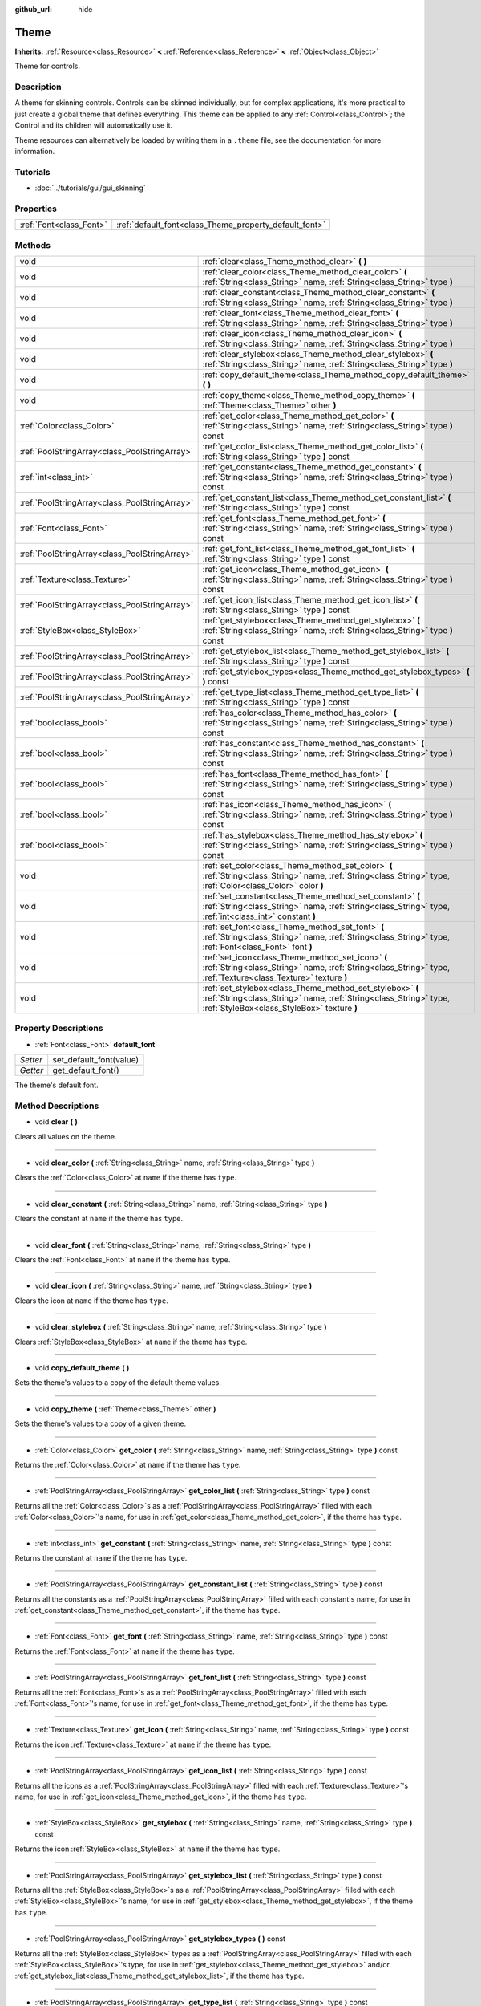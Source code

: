 :github_url: hide

.. Generated automatically by doc/tools/makerst.py in Godot's source tree.
.. DO NOT EDIT THIS FILE, but the Theme.xml source instead.
.. The source is found in doc/classes or modules/<name>/doc_classes.

.. _class_Theme:

Theme
=====

**Inherits:** :ref:`Resource<class_Resource>` **<** :ref:`Reference<class_Reference>` **<** :ref:`Object<class_Object>`

Theme for controls.

Description
-----------

A theme for skinning controls. Controls can be skinned individually, but for complex applications, it's more practical to just create a global theme that defines everything. This theme can be applied to any :ref:`Control<class_Control>`; the Control and its children will automatically use it.

Theme resources can alternatively be loaded by writing them in a ``.theme`` file, see the documentation for more information.

Tutorials
---------

- :doc:`../tutorials/gui/gui_skinning`

Properties
----------

+-------------------------+--------------------------------------------------------+
| :ref:`Font<class_Font>` | :ref:`default_font<class_Theme_property_default_font>` |
+-------------------------+--------------------------------------------------------+

Methods
-------

+-----------------------------------------------+------------------------------------------------------------------------------------------------------------------------------------------------------------------------------+
| void                                          | :ref:`clear<class_Theme_method_clear>` **(** **)**                                                                                                                           |
+-----------------------------------------------+------------------------------------------------------------------------------------------------------------------------------------------------------------------------------+
| void                                          | :ref:`clear_color<class_Theme_method_clear_color>` **(** :ref:`String<class_String>` name, :ref:`String<class_String>` type **)**                                            |
+-----------------------------------------------+------------------------------------------------------------------------------------------------------------------------------------------------------------------------------+
| void                                          | :ref:`clear_constant<class_Theme_method_clear_constant>` **(** :ref:`String<class_String>` name, :ref:`String<class_String>` type **)**                                      |
+-----------------------------------------------+------------------------------------------------------------------------------------------------------------------------------------------------------------------------------+
| void                                          | :ref:`clear_font<class_Theme_method_clear_font>` **(** :ref:`String<class_String>` name, :ref:`String<class_String>` type **)**                                              |
+-----------------------------------------------+------------------------------------------------------------------------------------------------------------------------------------------------------------------------------+
| void                                          | :ref:`clear_icon<class_Theme_method_clear_icon>` **(** :ref:`String<class_String>` name, :ref:`String<class_String>` type **)**                                              |
+-----------------------------------------------+------------------------------------------------------------------------------------------------------------------------------------------------------------------------------+
| void                                          | :ref:`clear_stylebox<class_Theme_method_clear_stylebox>` **(** :ref:`String<class_String>` name, :ref:`String<class_String>` type **)**                                      |
+-----------------------------------------------+------------------------------------------------------------------------------------------------------------------------------------------------------------------------------+
| void                                          | :ref:`copy_default_theme<class_Theme_method_copy_default_theme>` **(** **)**                                                                                                 |
+-----------------------------------------------+------------------------------------------------------------------------------------------------------------------------------------------------------------------------------+
| void                                          | :ref:`copy_theme<class_Theme_method_copy_theme>` **(** :ref:`Theme<class_Theme>` other **)**                                                                                 |
+-----------------------------------------------+------------------------------------------------------------------------------------------------------------------------------------------------------------------------------+
| :ref:`Color<class_Color>`                     | :ref:`get_color<class_Theme_method_get_color>` **(** :ref:`String<class_String>` name, :ref:`String<class_String>` type **)** const                                          |
+-----------------------------------------------+------------------------------------------------------------------------------------------------------------------------------------------------------------------------------+
| :ref:`PoolStringArray<class_PoolStringArray>` | :ref:`get_color_list<class_Theme_method_get_color_list>` **(** :ref:`String<class_String>` type **)** const                                                                  |
+-----------------------------------------------+------------------------------------------------------------------------------------------------------------------------------------------------------------------------------+
| :ref:`int<class_int>`                         | :ref:`get_constant<class_Theme_method_get_constant>` **(** :ref:`String<class_String>` name, :ref:`String<class_String>` type **)** const                                    |
+-----------------------------------------------+------------------------------------------------------------------------------------------------------------------------------------------------------------------------------+
| :ref:`PoolStringArray<class_PoolStringArray>` | :ref:`get_constant_list<class_Theme_method_get_constant_list>` **(** :ref:`String<class_String>` type **)** const                                                            |
+-----------------------------------------------+------------------------------------------------------------------------------------------------------------------------------------------------------------------------------+
| :ref:`Font<class_Font>`                       | :ref:`get_font<class_Theme_method_get_font>` **(** :ref:`String<class_String>` name, :ref:`String<class_String>` type **)** const                                            |
+-----------------------------------------------+------------------------------------------------------------------------------------------------------------------------------------------------------------------------------+
| :ref:`PoolStringArray<class_PoolStringArray>` | :ref:`get_font_list<class_Theme_method_get_font_list>` **(** :ref:`String<class_String>` type **)** const                                                                    |
+-----------------------------------------------+------------------------------------------------------------------------------------------------------------------------------------------------------------------------------+
| :ref:`Texture<class_Texture>`                 | :ref:`get_icon<class_Theme_method_get_icon>` **(** :ref:`String<class_String>` name, :ref:`String<class_String>` type **)** const                                            |
+-----------------------------------------------+------------------------------------------------------------------------------------------------------------------------------------------------------------------------------+
| :ref:`PoolStringArray<class_PoolStringArray>` | :ref:`get_icon_list<class_Theme_method_get_icon_list>` **(** :ref:`String<class_String>` type **)** const                                                                    |
+-----------------------------------------------+------------------------------------------------------------------------------------------------------------------------------------------------------------------------------+
| :ref:`StyleBox<class_StyleBox>`               | :ref:`get_stylebox<class_Theme_method_get_stylebox>` **(** :ref:`String<class_String>` name, :ref:`String<class_String>` type **)** const                                    |
+-----------------------------------------------+------------------------------------------------------------------------------------------------------------------------------------------------------------------------------+
| :ref:`PoolStringArray<class_PoolStringArray>` | :ref:`get_stylebox_list<class_Theme_method_get_stylebox_list>` **(** :ref:`String<class_String>` type **)** const                                                            |
+-----------------------------------------------+------------------------------------------------------------------------------------------------------------------------------------------------------------------------------+
| :ref:`PoolStringArray<class_PoolStringArray>` | :ref:`get_stylebox_types<class_Theme_method_get_stylebox_types>` **(** **)** const                                                                                           |
+-----------------------------------------------+------------------------------------------------------------------------------------------------------------------------------------------------------------------------------+
| :ref:`PoolStringArray<class_PoolStringArray>` | :ref:`get_type_list<class_Theme_method_get_type_list>` **(** :ref:`String<class_String>` type **)** const                                                                    |
+-----------------------------------------------+------------------------------------------------------------------------------------------------------------------------------------------------------------------------------+
| :ref:`bool<class_bool>`                       | :ref:`has_color<class_Theme_method_has_color>` **(** :ref:`String<class_String>` name, :ref:`String<class_String>` type **)** const                                          |
+-----------------------------------------------+------------------------------------------------------------------------------------------------------------------------------------------------------------------------------+
| :ref:`bool<class_bool>`                       | :ref:`has_constant<class_Theme_method_has_constant>` **(** :ref:`String<class_String>` name, :ref:`String<class_String>` type **)** const                                    |
+-----------------------------------------------+------------------------------------------------------------------------------------------------------------------------------------------------------------------------------+
| :ref:`bool<class_bool>`                       | :ref:`has_font<class_Theme_method_has_font>` **(** :ref:`String<class_String>` name, :ref:`String<class_String>` type **)** const                                            |
+-----------------------------------------------+------------------------------------------------------------------------------------------------------------------------------------------------------------------------------+
| :ref:`bool<class_bool>`                       | :ref:`has_icon<class_Theme_method_has_icon>` **(** :ref:`String<class_String>` name, :ref:`String<class_String>` type **)** const                                            |
+-----------------------------------------------+------------------------------------------------------------------------------------------------------------------------------------------------------------------------------+
| :ref:`bool<class_bool>`                       | :ref:`has_stylebox<class_Theme_method_has_stylebox>` **(** :ref:`String<class_String>` name, :ref:`String<class_String>` type **)** const                                    |
+-----------------------------------------------+------------------------------------------------------------------------------------------------------------------------------------------------------------------------------+
| void                                          | :ref:`set_color<class_Theme_method_set_color>` **(** :ref:`String<class_String>` name, :ref:`String<class_String>` type, :ref:`Color<class_Color>` color **)**               |
+-----------------------------------------------+------------------------------------------------------------------------------------------------------------------------------------------------------------------------------+
| void                                          | :ref:`set_constant<class_Theme_method_set_constant>` **(** :ref:`String<class_String>` name, :ref:`String<class_String>` type, :ref:`int<class_int>` constant **)**          |
+-----------------------------------------------+------------------------------------------------------------------------------------------------------------------------------------------------------------------------------+
| void                                          | :ref:`set_font<class_Theme_method_set_font>` **(** :ref:`String<class_String>` name, :ref:`String<class_String>` type, :ref:`Font<class_Font>` font **)**                    |
+-----------------------------------------------+------------------------------------------------------------------------------------------------------------------------------------------------------------------------------+
| void                                          | :ref:`set_icon<class_Theme_method_set_icon>` **(** :ref:`String<class_String>` name, :ref:`String<class_String>` type, :ref:`Texture<class_Texture>` texture **)**           |
+-----------------------------------------------+------------------------------------------------------------------------------------------------------------------------------------------------------------------------------+
| void                                          | :ref:`set_stylebox<class_Theme_method_set_stylebox>` **(** :ref:`String<class_String>` name, :ref:`String<class_String>` type, :ref:`StyleBox<class_StyleBox>` texture **)** |
+-----------------------------------------------+------------------------------------------------------------------------------------------------------------------------------------------------------------------------------+

Property Descriptions
---------------------

.. _class_Theme_property_default_font:

- :ref:`Font<class_Font>` **default_font**

+----------+-------------------------+
| *Setter* | set_default_font(value) |
+----------+-------------------------+
| *Getter* | get_default_font()      |
+----------+-------------------------+

The theme's default font.

Method Descriptions
-------------------

.. _class_Theme_method_clear:

- void **clear** **(** **)**

Clears all values on the theme.

----

.. _class_Theme_method_clear_color:

- void **clear_color** **(** :ref:`String<class_String>` name, :ref:`String<class_String>` type **)**

Clears the :ref:`Color<class_Color>` at ``name`` if the theme has ``type``.

----

.. _class_Theme_method_clear_constant:

- void **clear_constant** **(** :ref:`String<class_String>` name, :ref:`String<class_String>` type **)**

Clears the constant at ``name`` if the theme has ``type``.

----

.. _class_Theme_method_clear_font:

- void **clear_font** **(** :ref:`String<class_String>` name, :ref:`String<class_String>` type **)**

Clears the :ref:`Font<class_Font>` at ``name`` if the theme has ``type``.

----

.. _class_Theme_method_clear_icon:

- void **clear_icon** **(** :ref:`String<class_String>` name, :ref:`String<class_String>` type **)**

Clears the icon at ``name`` if the theme has ``type``.

----

.. _class_Theme_method_clear_stylebox:

- void **clear_stylebox** **(** :ref:`String<class_String>` name, :ref:`String<class_String>` type **)**

Clears :ref:`StyleBox<class_StyleBox>` at ``name`` if the theme has ``type``.

----

.. _class_Theme_method_copy_default_theme:

- void **copy_default_theme** **(** **)**

Sets the theme's values to a copy of the default theme values.

----

.. _class_Theme_method_copy_theme:

- void **copy_theme** **(** :ref:`Theme<class_Theme>` other **)**

Sets the theme's values to a copy of a given theme.

----

.. _class_Theme_method_get_color:

- :ref:`Color<class_Color>` **get_color** **(** :ref:`String<class_String>` name, :ref:`String<class_String>` type **)** const

Returns the :ref:`Color<class_Color>` at ``name`` if the theme has ``type``.

----

.. _class_Theme_method_get_color_list:

- :ref:`PoolStringArray<class_PoolStringArray>` **get_color_list** **(** :ref:`String<class_String>` type **)** const

Returns all the :ref:`Color<class_Color>`\ s as a :ref:`PoolStringArray<class_PoolStringArray>` filled with each :ref:`Color<class_Color>`'s name, for use in :ref:`get_color<class_Theme_method_get_color>`, if the theme has ``type``.

----

.. _class_Theme_method_get_constant:

- :ref:`int<class_int>` **get_constant** **(** :ref:`String<class_String>` name, :ref:`String<class_String>` type **)** const

Returns the constant at ``name`` if the theme has ``type``.

----

.. _class_Theme_method_get_constant_list:

- :ref:`PoolStringArray<class_PoolStringArray>` **get_constant_list** **(** :ref:`String<class_String>` type **)** const

Returns all the constants as a :ref:`PoolStringArray<class_PoolStringArray>` filled with each constant's name, for use in :ref:`get_constant<class_Theme_method_get_constant>`, if the theme has ``type``.

----

.. _class_Theme_method_get_font:

- :ref:`Font<class_Font>` **get_font** **(** :ref:`String<class_String>` name, :ref:`String<class_String>` type **)** const

Returns the :ref:`Font<class_Font>` at ``name`` if the theme has ``type``.

----

.. _class_Theme_method_get_font_list:

- :ref:`PoolStringArray<class_PoolStringArray>` **get_font_list** **(** :ref:`String<class_String>` type **)** const

Returns all the :ref:`Font<class_Font>`\ s as a :ref:`PoolStringArray<class_PoolStringArray>` filled with each :ref:`Font<class_Font>`'s name, for use in :ref:`get_font<class_Theme_method_get_font>`, if the theme has ``type``.

----

.. _class_Theme_method_get_icon:

- :ref:`Texture<class_Texture>` **get_icon** **(** :ref:`String<class_String>` name, :ref:`String<class_String>` type **)** const

Returns the icon :ref:`Texture<class_Texture>` at ``name`` if the theme has ``type``.

----

.. _class_Theme_method_get_icon_list:

- :ref:`PoolStringArray<class_PoolStringArray>` **get_icon_list** **(** :ref:`String<class_String>` type **)** const

Returns all the icons as a :ref:`PoolStringArray<class_PoolStringArray>` filled with each :ref:`Texture<class_Texture>`'s name, for use in :ref:`get_icon<class_Theme_method_get_icon>`, if the theme has ``type``.

----

.. _class_Theme_method_get_stylebox:

- :ref:`StyleBox<class_StyleBox>` **get_stylebox** **(** :ref:`String<class_String>` name, :ref:`String<class_String>` type **)** const

Returns the icon :ref:`StyleBox<class_StyleBox>` at ``name`` if the theme has ``type``.

----

.. _class_Theme_method_get_stylebox_list:

- :ref:`PoolStringArray<class_PoolStringArray>` **get_stylebox_list** **(** :ref:`String<class_String>` type **)** const

Returns all the :ref:`StyleBox<class_StyleBox>`\ s as a :ref:`PoolStringArray<class_PoolStringArray>` filled with each :ref:`StyleBox<class_StyleBox>`'s name, for use in :ref:`get_stylebox<class_Theme_method_get_stylebox>`, if the theme has ``type``.

----

.. _class_Theme_method_get_stylebox_types:

- :ref:`PoolStringArray<class_PoolStringArray>` **get_stylebox_types** **(** **)** const

Returns all the :ref:`StyleBox<class_StyleBox>` types as a :ref:`PoolStringArray<class_PoolStringArray>` filled with each :ref:`StyleBox<class_StyleBox>`'s type, for use in :ref:`get_stylebox<class_Theme_method_get_stylebox>` and/or :ref:`get_stylebox_list<class_Theme_method_get_stylebox_list>`, if the theme has ``type``.

----

.. _class_Theme_method_get_type_list:

- :ref:`PoolStringArray<class_PoolStringArray>` **get_type_list** **(** :ref:`String<class_String>` type **)** const

Returns all the types in ``type`` as a :ref:`PoolStringArray<class_PoolStringArray>` for use in any of the ``get_*`` functions, if the theme has ``type``.

----

.. _class_Theme_method_has_color:

- :ref:`bool<class_bool>` **has_color** **(** :ref:`String<class_String>` name, :ref:`String<class_String>` type **)** const

Returns ``true`` if :ref:`Color<class_Color>` with ``name`` is in ``type``.

Returns ``false`` if the theme does not have ``type``.

----

.. _class_Theme_method_has_constant:

- :ref:`bool<class_bool>` **has_constant** **(** :ref:`String<class_String>` name, :ref:`String<class_String>` type **)** const

Returns ``true`` if constant with ``name`` is in ``type``.

Returns ``false`` if the theme does not have ``type``.

----

.. _class_Theme_method_has_font:

- :ref:`bool<class_bool>` **has_font** **(** :ref:`String<class_String>` name, :ref:`String<class_String>` type **)** const

Returns ``true`` if :ref:`Font<class_Font>` with ``name`` is in ``type``.

Returns ``false`` if the theme does not have ``type``.

----

.. _class_Theme_method_has_icon:

- :ref:`bool<class_bool>` **has_icon** **(** :ref:`String<class_String>` name, :ref:`String<class_String>` type **)** const

Returns ``true`` if icon :ref:`Texture<class_Texture>` with ``name`` is in ``type``.

Returns ``false`` if the theme does not have ``type``.

----

.. _class_Theme_method_has_stylebox:

- :ref:`bool<class_bool>` **has_stylebox** **(** :ref:`String<class_String>` name, :ref:`String<class_String>` type **)** const

Returns ``true`` if :ref:`StyleBox<class_StyleBox>` with ``name`` is in ``type``.

Returns ``false`` if the theme does not have ``type``.

----

.. _class_Theme_method_set_color:

- void **set_color** **(** :ref:`String<class_String>` name, :ref:`String<class_String>` type, :ref:`Color<class_Color>` color **)**

Sets the theme's :ref:`Color<class_Color>` to ``color`` at ``name`` in ``type``.

Does nothing if the theme does not have ``type``.

----

.. _class_Theme_method_set_constant:

- void **set_constant** **(** :ref:`String<class_String>` name, :ref:`String<class_String>` type, :ref:`int<class_int>` constant **)**

Sets the theme's constant to ``constant`` at ``name`` in ``type``.

Does nothing if the theme does not have ``type``.

----

.. _class_Theme_method_set_font:

- void **set_font** **(** :ref:`String<class_String>` name, :ref:`String<class_String>` type, :ref:`Font<class_Font>` font **)**

Sets the theme's :ref:`Font<class_Font>` to ``font`` at ``name`` in ``type``.

Does nothing if the theme does not have ``type``.

----

.. _class_Theme_method_set_icon:

- void **set_icon** **(** :ref:`String<class_String>` name, :ref:`String<class_String>` type, :ref:`Texture<class_Texture>` texture **)**

Sets the theme's icon :ref:`Texture<class_Texture>` to ``texture`` at ``name`` in ``type``.

Does nothing if the theme does not have ``type``.

----

.. _class_Theme_method_set_stylebox:

- void **set_stylebox** **(** :ref:`String<class_String>` name, :ref:`String<class_String>` type, :ref:`StyleBox<class_StyleBox>` texture **)**

Sets theme's :ref:`StyleBox<class_StyleBox>` to ``stylebox`` at ``name`` in ``type``.

Does nothing if the theme does not have ``type``.


